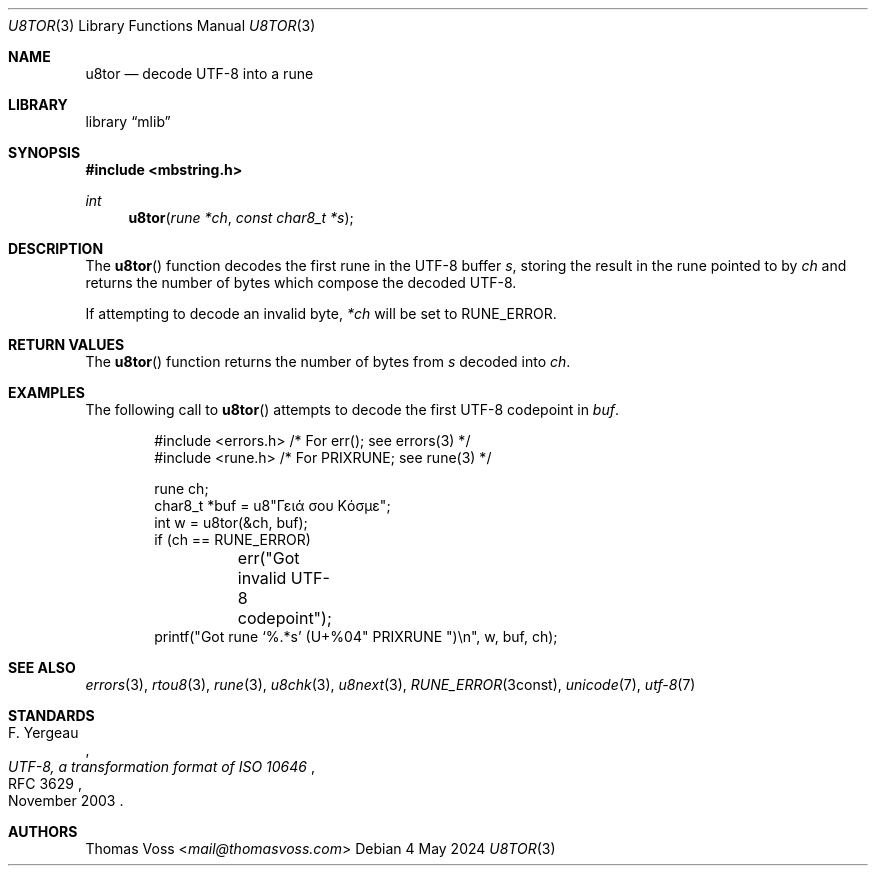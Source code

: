 .Dd 4 May 2024
.Dt U8TOR 3
.Os
.Sh NAME
.Nm u8tor
.Nd decode UTF-8 into a rune
.Sh LIBRARY
.Lb mlib
.Sh SYNOPSIS
.In mbstring.h
.Ft int
.Fn u8tor "rune *ch" "const char8_t *s"
.Sh DESCRIPTION
The
.Fn u8tor
function decodes the first rune in the UTF-8 buffer
.Fa s ,
storing the result in the rune pointed to by
.Fa ch
and returns the number of bytes which compose the decoded
UTF-8.
.Pp
If attempting to decode an invalid byte,
.Va *ch
will be set to
.Dv RUNE_ERROR.
.Sh RETURN VALUES
The
.Fn u8tor
function returns the number of bytes from
.Fa s
decoded into
.Fa ch .
.Sh EXAMPLES
The following call to
.Fn u8tor
attempts to decode the first UTF-8 codepoint in
.Va buf .
.Bd -literal -offset indent
#include <errors.h> /* For err(); see errors(3) */
#include <rune.h> /* For PRIXRUNE; see rune(3) */

rune ch;
char8_t *buf = u8"Γειά σου Κόσμε";
int w = u8tor(&ch, buf);
if (ch == RUNE_ERROR)
	err("Got invalid UTF-8 codepoint");
printf("Got rune ‘%.*s’ (U+%04" PRIXRUNE ")\en", w, buf, ch);
.Ed
.Sh SEE ALSO
.Xr errors 3 ,
.Xr rtou8 3 ,
.Xr rune 3 ,
.Xr u8chk 3 ,
.Xr u8next 3 ,
.Xr RUNE_ERROR 3const ,
.Xr unicode 7 ,
.Xr utf\-8 7
.Sh STANDARDS
.Rs
.%A F. Yergeau
.%D November 2003
.%R RFC 3629
.%T UTF-8, a transformation format of ISO 10646
.Re
.Sh AUTHORS
.An Thomas Voss Aq Mt mail@thomasvoss.com
